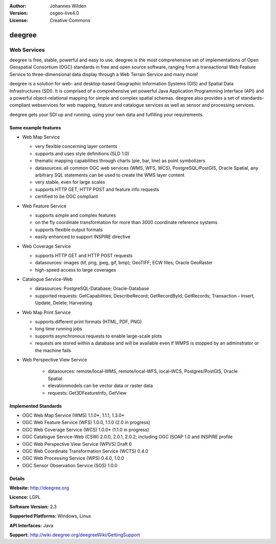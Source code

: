 :Author: Johannes Wilden
:Version: osgeo-live4.0
:License: Creative Commons

.. _deegree-overview:

.. image:: images/project_logos/logo-deegree.png
  :scale: 80 %
  :alt: project logo
  :align: right
  :target: http://deegree.org

.. image:: images/logos/OSGeo_project.png
  :scale: 100
  :alt: OSGeo Project
  :align: right
  :target: http://www.osgeo.org


deegree
=======

Web Services
~~~~~~~~~~~~

deegree is free, stable, powerful and easy to use. deegree is
the most comprehensive set of implementations of Open Geospatial
Consortium (OGC) standards in free and open source software, ranging
from a transactional Web Feature Service to three-dimensional data
display through a Web Terrain Service and many more!

deegree is a solution for web- and desktop-based
Geographic Information Systems (GIS) and Spatial Data Infrastructures
(SDI). It is comprised of a comprehensive yet powerful Java Application
Programming Interface (API) and a powerful object-relational mapping for
simple and complex spatial schemas. deegree also provides a set of
standards-compliant webservices for web mapping, feature and catalogue
services as well as sensor and processing services.

deegree gets your SDI up and running, using your own data and fulfilling
your requirements.


.. image:: images/screenshots/1024x768/deegree_mainpage.gif
  :scale: 50%
  :alt: project logo
  :align: right

Some example features
---------------------

* Web Map Service

  * very flexible concerning layer contents
  * supports and uses style definitions (SLD 1.0)
  * thematic mapping capabilities through charts (pie, bar, line) as point symbolizers
  * datasources: all common OGC web services (WMS, WFS, WCS), PostgreSQL/PostGIS, Oracle Spatial, any arbitrary SQL statements can be used to create the WMS layer content
  * very stable, even for large scales
  * supports HTTP GET, HTTP POST and feature info requests
  * certified to be OGC compliant

* Web Feature Service

  * supports simple and complex features
  * on the fly coordinate transformation for more than 3000 coordinate reference systems
  * supports flexible output formats
  * easily enhanced to support INSPIRE directive

* Web Coverage Service

  * supports HTTP GET and HTTP POST requests
  * datasources: images (tif, png, jpeg, gif, bmp); GeoTIFF; ECW files; Oracle GeoRaster
  * high-speed access to large coverages

* Catalogue Service-Web

  * datasources: PostgreSQL-Database; Oracle-Database
  * supported requests: GetCapabilities; DescribeRecord; GetRecordById; GetRecords; Transaction - Insert, Update, Delete; Harvesting

* Web Map Print Service

  * supports different print formats (HTML, PDF, PNG)
  * long time running jobs
  * supports asynchronous requests to enable large-scale plots
  * requests are stored within a database and will be available even if WMPS is stopped by an adminstrator or the machine fails

* Web Perspective View Service

   * datasources: remote/local-WMS, remote/local-WFS, local-WCS, Postgres/PostGIS, Oracle Spatial
   * elevationmodels can be vector data or raster data
   * requests: Get3DFeatureInfo, GetView


Implemented Standards
---------------------

* OGC Web Map Service (WMS) 1.1.0*, 1.1.1, 1.3.0*
* OGC Web Feature Service (WFS) 1.0.0, 1.1.0 (2.0 in progress)
* OGC Web Coverage Service (WCS) 1.0.0* (1.1.0 in progress)
* OGC Catalogue Service-Web (CSW) 2.0.0, 2.0.1, 2.0.2; including OGC ISOAP 1.0 and INSPIRE profile
* OGC Web Perspective View Service (WPVS) Draft 6
* OGC Web Coordinate Transformation Service (WCTS) 0.4.0
* OGC Web Processing Service (WPS) 0.4.0, 1.0.0
* OGC Sensor Observation Service (SOS) 1.0.0

Details
-------

**Website:** http://deegree.org

**Licence:** LGPL

**Software Version:** 2.3

**Supported Platforms:** Windows, Linux

**API Interfaces:** Java

**Support:** http://wiki.deegree.org/deegreeWiki/GettingSupport
